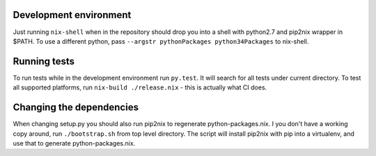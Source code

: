 Development environment
=======================

Just running ``nix-shell`` when in the repository should drop you into a shell with python2.7 and pip2nix wrapper in $PATH.
To use a different python, pass ``--argstr pythonPackages python34Packages`` to nix-shell.

Running tests
=============

To run tests while in the development environment run ``py.test``. It will search for all tests under current directory.
To test all supported platforms, run ``nix-build ./release.nix`` - this is actually what CI does.

Changing the dependencies
=========================

When changing setup.py you should also run pip2nix to regenerate python-packages.nix.
I you don't have a working copy around, run ``./bootstrap.sh`` from top level directory.
The script will install pip2nix with pip into a virtualenv, and use that to generate python-packages.nix.

